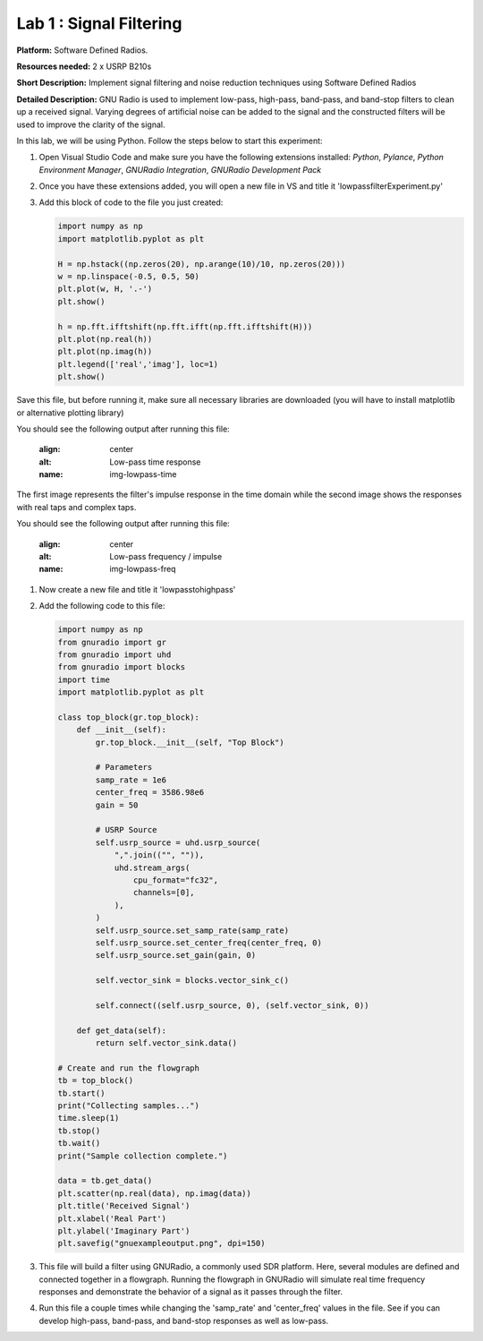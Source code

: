 Lab 1 : Signal Filtering 
========================

**Platform:** Software Defined Radios.

..
   **Resources needed:** USRP N320, USRP B210, and coding platform (Visual Studio recommended).

**Resources needed:** 2 x USRP B210s

**Short Description:** Implement signal filtering and noise reduction techniques using Software Defined Radios

**Detailed Description:** GNU Radio is used to implement low-pass, 
high-pass, band-pass, and band-stop filters to clean up a received signal.
Varying degrees of artificial noise can be added to the signal and the 
constructed filters will be used to improve the clarity of the signal. 

In this lab, we will be using Python. Follow the steps below to start this experiment:

#. Open Visual Studio Code and make sure you have the following extensions installed:
   *Python*, *Pylance*, *Python Environment Manager*, *GNURadio Integration*, *GNURadio Development Pack*
	       
#. Once you have these extensions added, you will open a new file in VS and title it 'lowpassfilterExperiment.py' 

#. Add this block of code to the file you just created:

   .. code-block:: python

      import numpy as np
      import matplotlib.pyplot as plt
	
      H = np.hstack((np.zeros(20), np.arange(10)/10, np.zeros(20)))
      w = np.linspace(-0.5, 0.5, 50)
      plt.plot(w, H, '.-')
      plt.show()

      h = np.fft.ifftshift(np.fft.ifft(np.fft.ifftshift(H)))
      plt.plot(np.real(h))
      plt.plot(np.imag(h))
      plt.legend(['real','imag'], loc=1)
      plt.show()

Save this file, but before running it, make sure all necessary libraries are downloaded (you will have to install matplotlib or alternative plotting library)

You should see the following output after running this file:

    .. image:: /_static/lowpass_response_a.png
    :align: center
    :alt: Low-pass time response
    :name: img-lowpass-time


The first image represents the filter's impulse response in the time domain while the second image shows the responses with real taps and complex taps.

You should see the following output after running this file:

    .. image:: /_static/lowpass_freq_impulse.png
    :align: center
    :alt: Low-pass frequency / impulse
    :name: img-lowpass-freq

#. Now create a new file and title it 'lowpasstohighpass'

#. Add the following code to this file:

   .. code-block:: python

      import numpy as np
      from gnuradio import gr
      from gnuradio import uhd
      from gnuradio import blocks
      import time 
      import matplotlib.pyplot as plt

      class top_block(gr.top_block):
          def __init__(self):
              gr.top_block.__init__(self, "Top Block")

              # Parameters
              samp_rate = 1e6
              center_freq = 3586.98e6
              gain = 50

              # USRP Source
              self.usrp_source = uhd.usrp_source(
                  ",".join(("", "")),
                  uhd.stream_args(
                      cpu_format="fc32",
                      channels=[0],
                  ),
              )
              self.usrp_source.set_samp_rate(samp_rate)
              self.usrp_source.set_center_freq(center_freq, 0)
              self.usrp_source.set_gain(gain, 0)

              self.vector_sink = blocks.vector_sink_c()

              self.connect((self.usrp_source, 0), (self.vector_sink, 0))

          def get_data(self):
              return self.vector_sink.data()

      # Create and run the flowgraph
      tb = top_block()
      tb.start()
      print("Collecting samples...")
      time.sleep(1) 
      tb.stop()
      tb.wait()
      print("Sample collection complete.")

      data = tb.get_data()
      plt.scatter(np.real(data), np.imag(data))  
      plt.title('Received Signal')
      plt.xlabel('Real Part')
      plt.ylabel('Imaginary Part')
      plt.savefig("gnuexampleoutput.png", dpi=150)

#. This file will build a filter using GNURadio, a commonly used SDR platform. Here, several modules are defined and connected together in a flowgraph. Running the flowgraph in GNURadio will simulate real time frequency responses and demonstrate the behavior of a signal as it passes through the filter. 

#. Run this file a couple times while changing the 'samp_rate' and 'center_freq' values in the file. See if you can develop high-pass, band-pass, and band-stop responses as well as low-pass. 
